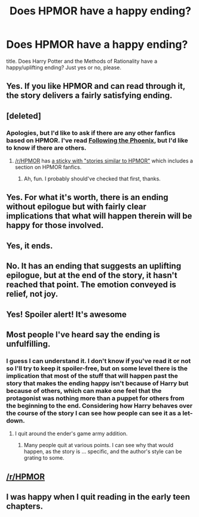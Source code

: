 #+TITLE: Does HPMOR have a happy ending?

* Does HPMOR have a happy ending?
:PROPERTIES:
:Author: MMorwen
:Score: 5
:DateUnix: 1487814590.0
:DateShort: 2017-Feb-23
:FlairText: Discussion
:END:
title. Does Harry Potter and the Methods of Rationality have a happy/uplifting ending? Just yes or no, please.


** Yes. If you like HPMOR and can read through it, the story delivers a fairly satisfying ending.
:PROPERTIES:
:Author: Prince_Silk
:Score: 22
:DateUnix: 1487814767.0
:DateShort: 2017-Feb-23
:END:


** [deleted]
:PROPERTIES:
:Score: 9
:DateUnix: 1487818555.0
:DateShort: 2017-Feb-23
:END:

*** Apologies, but I'd like to ask if there are any other fanfics based on HPMOR. I've read [[https://www.fanfiction.net/s/10636246/1/Following-the-Phoenix][Following the Phoenix]], but I'd like to know if there are others.
:PROPERTIES:
:Author: Aoloach
:Score: 2
:DateUnix: 1487826385.0
:DateShort: 2017-Feb-23
:END:

**** [[/r/HPMOR]] has [[https://www.reddit.com/r/HPMOR/comments/3f9gly/list_of_stories_similar_to_hpmor/][a sticky with "stories similar to HPMOR"]] which includes a section on HPMOR fanfics.
:PROPERTIES:
:Author: munin295
:Score: 4
:DateUnix: 1487830300.0
:DateShort: 2017-Feb-23
:END:

***** Ah, fun. I probably should've checked that first, thanks.
:PROPERTIES:
:Author: Aoloach
:Score: 3
:DateUnix: 1487830383.0
:DateShort: 2017-Feb-23
:END:


** Yes. For what it's worth, there is an ending without epilogue but with fairly clear implications that what will happen therein will be happy for those involved.
:PROPERTIES:
:Author: Kazeto
:Score: 6
:DateUnix: 1487822011.0
:DateShort: 2017-Feb-23
:END:


** Yes, it ends.
:PROPERTIES:
:Score: 5
:DateUnix: 1487850744.0
:DateShort: 2017-Feb-23
:END:


** No. It has an ending that suggests an uplifting epilogue, but at the end of the story, it hasn't reached that point. The emotion conveyed is relief, not joy.
:PROPERTIES:
:Score: 9
:DateUnix: 1487821925.0
:DateShort: 2017-Feb-23
:END:


** Yes! Spoiler alert! It's awesome
:PROPERTIES:
:Author: JKRHP
:Score: 2
:DateUnix: 1487817153.0
:DateShort: 2017-Feb-23
:END:


** Most people I've heard say the ending is unfulfilling.
:PROPERTIES:
:Author: viol8er
:Score: 5
:DateUnix: 1487817649.0
:DateShort: 2017-Feb-23
:END:

*** I guess I can understand it. I don't know if you've read it or not so I'll try to keep it spoiler-free, but on some level there is the implication that most of the stuff that will happen past the story that makes the ending happy isn't because of Harry but because of others, which can make one feel that the protagonist was nothing more than a puppet for others from the beginning to the end. Considering how Harry behaves over the course of the story I can see how people can see it as a let-down.
:PROPERTIES:
:Author: Kazeto
:Score: 6
:DateUnix: 1487822309.0
:DateShort: 2017-Feb-23
:END:

**** I quit around the ender's game army addition.
:PROPERTIES:
:Author: viol8er
:Score: 3
:DateUnix: 1487823057.0
:DateShort: 2017-Feb-23
:END:

***** Many people quit at various points. I can see why that would happen, as the story is ... specific, and the author's style can be grating to some.
:PROPERTIES:
:Author: Kazeto
:Score: 7
:DateUnix: 1487823294.0
:DateShort: 2017-Feb-23
:END:


** [[/r/HPMOR]]
:PROPERTIES:
:Author: Skeletickles
:Score: 1
:DateUnix: 1487875540.0
:DateShort: 2017-Feb-23
:END:


** I was happy when I quit reading in the early teen chapters.
:PROPERTIES:
:Author: jeffala
:Score: -5
:DateUnix: 1487817948.0
:DateShort: 2017-Feb-23
:END:

